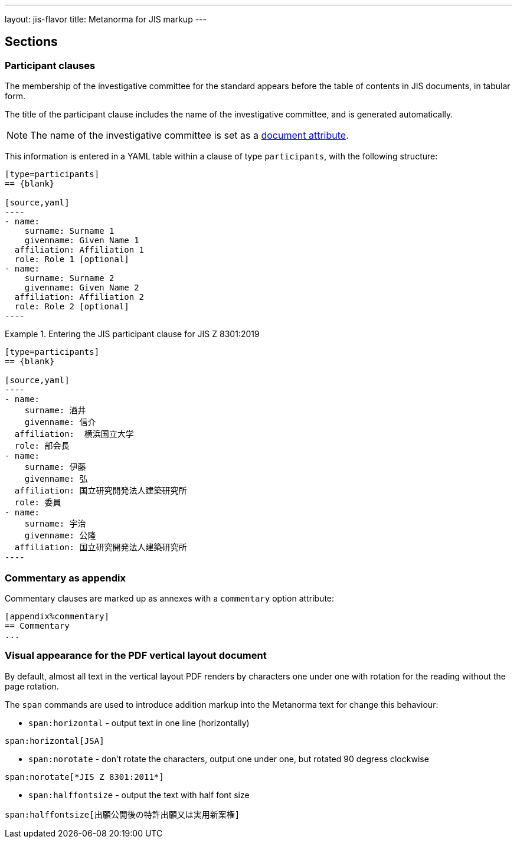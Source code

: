 ---
layout: jis-flavor
title: Metanorma for JIS markup
---

== Sections

=== Participant clauses

The membership of the investigative committee for the standard appears before
the table of contents in JIS documents, in tabular form.

The title of the participant clause includes the name of the investigative
committee, and is generated automatically.

NOTE: The name of the investigative committee is set as a
link:/author/jis/ref/document-attributes/[document attribute].

This information is entered in a YAML table within a clause of type
`participants`, with the following structure:

[source,asciidoc]
-----
[type=participants]
== {blank}

[source,yaml]
----
- name:
    surname: Surname 1
    givenname: Given Name 1
  affiliation: Affiliation 1
  role: Role 1 [optional]
- name:
    surname: Surname 2
    givenname: Given Name 2
  affiliation: Affiliation 2
  role: Role 2 [optional]
----
-----

.Entering the JIS participant clause for JIS Z 8301:2019
[example]
====
[source,asciidoc]
-----
[type=participants]
== {blank}

[source,yaml]
----
- name:
    surname: 酒井
    givenname: 信介
  affiliation:  横浜国立大学
  role: 部会長
- name:
    surname: 伊藤
    givenname: 弘
  affiliation: 国立研究開発法人建築研究所
  role: 委員
- name:
    surname: 宇治
    givenname: 公隆
  affiliation: 国立研究開発法人建築研究所
----
-----
====



=== Commentary as appendix

Commentary clauses are marked up as annexes with a `commentary` option attribute:

[source,asciidoc]
----
[appendix%commentary]
== Commentary
...
----


=== Visual appearance for the PDF vertical layout document

By default, almost all text in the vertical layout PDF renders by characters one under one with rotation for 
the reading without the page rotation.

The `span` commands are used to introduce addition markup into the Metanorma text for change this behaviour:

* `span:horizontal` - output text in one line (horizontally)

[source,asciidoc]
----
span:horizontal[JSA]
----

* `span:norotate` - don't rotate the characters, output one under one, but rotated 90 degress clockwise

[source,asciidoc]
----
span:norotate[*JIS Z 8301:2011*]
----

* `span:halffontsize` - output the text with half font size

[source,asciidoc]
----
span:halffontsize[出願公開後の特許出願又は実用新案権]
----
